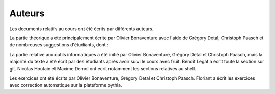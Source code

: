 .. -*- coding: utf-8 -*-
.. Copyright |copy| 2012-2014 by `Olivier Bonaventure <http://inl.info.ucl.ac.be/obo>`_, Christoph Paasch et Grégory Detal
.. Ce fichier est distribué sous une licence `creative commons <http://creativecommons.org/licenses/by-sa/3.0/>`_  

Auteurs
=======

Les documents relatifs au cours ont été écrits par différents auteurs.

La partie théorique a été principalement écrite par Olivier Bonaventure avec l'aide de Grégory Detal, Christoph Paasch et de nombreuses suggestions d'étudiants, dont :

La partie relative aux outils informatiques a été initié par Olivier Bonaventure, Grégory Detal et Christoph Paasch, mais la majorité du texte a été écrit par des étudiants après avoir suivi le cours avec fruit. Benoît Legat a écrit toute la section sur git. Nicolas Houtain et Maxime Demol ont écrit notamment les sections relatives au shell.

Les exercices ont été écrits par Olivier Bonaventure, Grégory Detal et Christoph Paasch. Floriant a écrit les exercices avec correction automatique sur la plateforme pythia.




